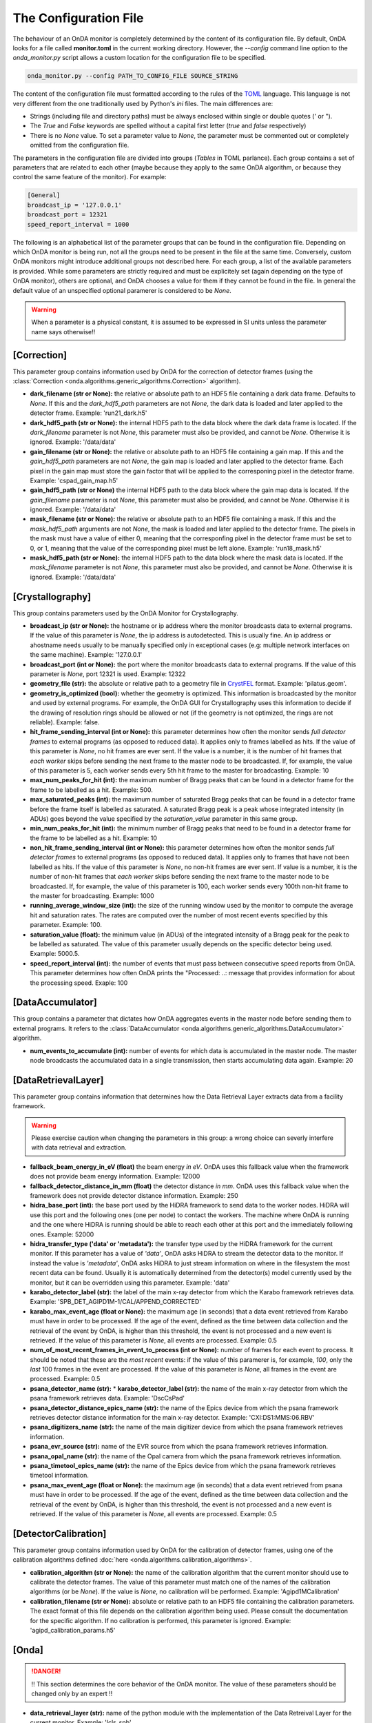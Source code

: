 The Configuration File
----------------------

The behaviour of an OnDA monitor is completely determined by the content of its
configuration file. By default, OnDA looks for a file called **monitor.toml** in the
current working directory. However, the *--config* command line option to the
*onda_monitor.py* script allows a custom location for the configuration file to be
specified.

.. code-block:: bash

    onda_monitor.py --config PATH_TO_CONFIG_FILE SOURCE_STRING

The content of the configuration file must formatted according to the rules of the 
`TOML <https://github.com/toml-lang/toml>`_ language. This language is not very
different from the one traditionally used by Python's  *ini* files. The main
differences are:

* Strings (including file and directory paths) must be always enclosed within single or
  double quotes (' or ").

* The *True* and *False* keywords are spelled without a capital first letter (*true*
  and *false* respectively)

* There is no *None* value. To set a parameter value to *None*, the parameter must
  be commented out or completely omitted from the configuration file.

The parameters in the configuration file are divided into groups (*Tables* in TOML
parlance). Each group contains a set of parameters that are related to each other
(maybe because they apply to the same OnDA algorithm, or because they control the same
feature of the monitor). For example:

.. code-block:: ini

    [General]
    broadcast_ip = '127.0.0.1'
    broadcast_port = 12321
    speed_report_interval = 1000

The following is an alphabetical list of the parameter groups that can be found in the
configuration file. Depending on which OnDA monitor is being run, not all the groups
need to be present in the file at the same time. Conversely, custom OnDA monitors might
introduce additional groups not described here. For each group, a list of the available
parameters is provided. While some parameters are strictly required and must be
explicitely set (again depending on the type of OnDA monitor), others are optional, and
OnDA chooses a value for them if they cannot be found in the file. In general the
default value of an unspecified optional paramerer is considered to be *None*.


.. warning::

   When a parameter is a physical constant, it is assumed to be expressed in SI units
   unless the parameter name says otherwise!!


[Correction]
^^^^^^^^^^^^

This parameter group contains information used by OnDA for the correction of detector
frames (using the :class:`Correction <onda.algorithms.generic_algorithms.Correction>`
algorithm).

* **dark_filename (str or None):** the relative or absolute path to an HDF5 file
  containing a dark data frame. Defaults to *None*. If this and the *dark_hdf5_path*
  parameters are not *None*, the dark data is loaded and later applied to the detector 
  frame. Example: 'run21_dark.h5'

* **dark_hdf5_path (str or None):** the internal HDF5 path to the data block where the
  dark data frame is located. If the *dark_filename* parameter is not *None*, this
  parameter must also be provided, and cannot be *None*. Otherwise it is ignored.
  Example: '/data/data'

* **gain_filename (str or None):** the relative or absolute path to an HDF5 file
  containing a gain map. If this and the *gain_hdf5_path* parameters are not *None*,
  the gain map is loaded and later applied to the detector frame. Each pixel in the
  gain map must store the gain factor that will be applied to the corresponing pixel in
  the detector frame. Example: 'cspad_gain_map.h5'

* **gain_hdf5_path (str or None)** the internal HDF5 path to the data block where the
  gain map data is located. If the *gain_filename* parameter is not *None*, this
  parameter must also be provided, and cannot be *None*. Otherwise it is ignored.
  Example: '/data/data'

* **mask_filename (str or None):** the relative or absolute path to an HDF5 file
  containing a mask. If this and the *mask_hdf5_path* arguments are not *None*, the
  mask is loaded and later applied to the detector frame. The pixels in the mask must
  have a value of either 0, meaning that the corresponfing pixel in the detector frame
  must be set to 0, or 1, meaning that the value of the corresponding pixel must be
  left alone. Example: 'run18_mask.h5'

* **mask_hdf5_path (str or None):** the internal HDF5 path to the data block where the
  mask data is located. If the *mask_filename* parameter is not *None*, this parameter
  must also be provided, and cannot be *None*. Otherwise it is ignored.
  Example: '/data/data'


[Crystallography]
^^^^^^^^^^^^^^^^^

This group contains parameters used by the OnDA Monitor for Crystallography.

* **broadcast_ip (str or None):** the hostname or ip address where the monitor
  broadcasts data to external programs. If the value of this parameter is *None*, the
  ip address is autodetected. This is usually fine. An ip address or ahostname needs
  usually to be manually specified only in exceptional cases (e.g: multiple network
  interfaces on the same machine). Example: '127.0.0.1'

* **broadcast_port (int or None):** the port where the monitor broadcasts data to
  external programs. If the value of this parameter is *None*, port 12321 is used. 
  Example: 12322

* **geometry_file (str):** the absolute or relative path to a geometry file in
  `CrystFEL <http://www.desy.de/~twhite/crystfel/manual-crystfel_geometry.html>`_
  format. Example: 'pilatus.geom'.

* **geometry_is_optimized (bool):** whether the geometry is optimized. This information
  is broadcasted by the monitor and used by external programs. For example, the OnDA
  GUI for Crystallography uses this information to decide if the drawing of
  resolution rings should be allowed or not (if the geometry is not optimized, the
  rings are not reliable). Example: false.

* **hit_frame_sending_interval (int or None):** this parameter determines how often the
  monitor sends *full detector frames* to external programs (as opposed to reduced
  data). It applies only to frames labelled as hits. If the value of this parameter is
  *None*, no hit frames are ever sent. If the value is a number, it is the number of
  hit frames that *each worker* skips before sending the next frame to the master node
  to be broadcasted. If, for example, the value of this parameter is 5, each worker
  sends every 5th hit frame to the master for broadcasting. Example: 10

* **max_num_peaks_for_hit (int):** the maximum number of Bragg peaks that can be found
  in a detector frame for the frame to be labelled as a hit. Example: 500.

* **max_saturated_peaks (int):** the maximum number of saturated Bragg peaks that can
  be found in a detector frame before the frame itself is labelled as saturated. A
  saturated Bragg peak is a peak whose integrated intensity (in ADUs) goes beyond the
  value specified by the *saturation_value* parameter in this same group.

* **min_num_peaks_for_hit (int):** the minimum number of Bragg peaks that need to be
  found in a detector frame for the frame to be labelled as a hit. Example: 10

* **non_hit_frame_sending_interval (int or None):** this parameter determines how often
  the monitor sends *full detector frames* to external programs (as opposed to reduced
  data). It applies only to frames that have not been labelled as hits. If the value of
  this parameter is *None*, no non-hit frames are ever sent. If value is a number, it
  is the number of non-hit frames that *each worker* skips before sending the next
  frame to the master node to be broadcasted. If, for example, the value of this
  parameter is 100, each worker sends every 100th non-hit frame to the master for
  broadcasting. Example: 1000

* **running_average_window_size (int):** the size of the running window used by the
  monitor to compute the average hit and saturation rates. The rates are computed
  over the number of most recent events specified by this parameter. Example: 100.

* **saturation_value (float):** the minimum value (in ADUs) of the integrated intensity
  of a Bragg peak for the peak to be labelled as saturated. The value of this parameter
  usually depends on the specific detector being used. Example: 5000.5.

* **speed_report_interval (int):** the number of events that must pass between
  consecutive speed reports from OnDA. This parameter determines how often OnDA prints
  the "Processed: ..: message that provides information for about the processing speed.
  Exaple: 100


[DataAccumulator]
^^^^^^^^^^^^^^^^^

This group contains a parameter that dictates how OnDA aggregates events in the master
node before sending them to external programs. It refers to the :class:`DataAccumulator
<onda.algorithms.generic_algorithms.DataAccumulator>` algorithm.

* **num_events_to_accumulate (int):** number of events for which data is accumulated in
  the master node. The master node broadcasts the accumulated data in a single
  transmission, then starts accumulating data again.  Example: 20


[DataRetrievalLayer]
^^^^^^^^^^^^^^^^^^^^

This parameter group contains information that determines how the Data Retrieval Layer
extracts data from a facility framework.


.. warning::

   Please exercise caution when changing the parameters in this group: a wrong choice
   can severly interfere with data retrieval and extraction.


* **fallback_beam_energy_in_eV (float)** the beam energy *in eV*. OnDA uses this
  fallback value when the framework does not provide beam energy information.
  Example: 12000

* **fallback_detector_distance_in_mm (float)** the detector distance *in mm*. OnDA
  uses this fallback value when the framework does not provide detector distance
  information. Example: 250

* **hidra_base_port (int):** the base port used by the HiDRA framework to send data
  to the worker nodes. HiDRA will use this port and the following ones (one per node)
  to contact the workers. The machine where OnDA is running and the one where HiDRA is
  running should be able to reach each other at this port and the immediately following
  ones. Example: 52000

* **hidra_transfer_type ('data' or 'metadata'):** the transfer type used by the HiDRA
  framework for the current monitor. If this parameter has a value of *'data'*, OnDA
  asks HiDRA to stream the detector data to the monitor. If instead the value is
  *'metadata'*, OnDA asks HiDRA to just stream information on where in the filesystem
  the most recent data can be found. Usually it is automatically determined from the
  detector(s) model currently used by the monitor, but it can be overridden using
  this parameter. Example: 'data'

* **karabo_detector_label (str):** the label of the main x-ray detector from which 
  the Karabo framework retrieves data. Example:
  'SPB_DET_AGIPD1M-1/CAL/APPEND_CORRECTED'

* **karabo_max_event_age (float or None):** the maximum age (in seconds) that a data
  event retrieved from Karabo must have in order to be processed. If the age of the
  event, defined as the time between data collection and the retrieval of the event by
  OnDA, is higher than this threshold, the event is not processed and a new event is
  retrieved. If the value of this parameter is *None*, all events are processed.
  Example: 0.5

* **num_of_most_recent_frames_in_event_to_process (int or None):** number of frames for
  each event to process. It should be noted that these are the *most recent* events: if
  the value of this paramerer is, for example, *100*, only the *last* 100 frames in the
  event are processed. If the value of this parameter is *None*, all frames in the
  event are processed. Example: 0.5

* **psana_detector_name (str):** * **karabo_detector_label (str):** the name of the
  main x-ray detector from which the psana framework retrieves data. Example:
  'DscCsPad'

* **psana_detector_distance_epics_name (str):** the name of the Epics device from which
  the psana framework retrieves detector distance information for the main x-ray
  detector. Example: 'CXI:DS1:MMS:06.RBV'

* **psana_digitizers_name (str):** the name of the main digitizer device from which
  the psana framework retrieves information.

* **psana_evr_source (str):** name of the EVR source from which the psana framework
  retrieves information.

* **psana_opal_name (str):** the name of the Opal camera from which the psana framework
  retrieves information.

* **psana_timetool_epics_name (str):** the name of the Epics device from which
  the psana framework retrieves timetool information.

* **psana_max_event_age (float or None):** the maximum age (in seconds) that a data
  event retrieved from psana must have in order to be processed. If the age of the
  event, defined as the time between data collection and the retrieval of the event by
  OnDA, is higher than this threshold, the event is not processed and a new event is
  retrieved. If the value of this parameter is *None*, all events are processed.
  Example: 0.5


[DetectorCalibration]
^^^^^^^^^^^^^^^^^^^^^

This parameter group contains information used by OnDA for the calibration of
detector frames, using one of the calibration algorithms defined
:doc:`here <onda.algorithms.calibration_algorithms>`.

* **calibration_algorithm (str or None):** the name of the calibration algorithm that
  the current monitor should use to calibrate the detector frames. The value of this
  parameter  must match one of the names of the calibration algorithms (or be *None*).
  If the value is *None*, no calibration will be performed.
  Example: 'Agipd1MCalibration'

* **calibration_filename (str or None):** absolute or relative path to an HDF5 file
  containing the calibration parameters. The exact format of this file depends on the
  calibration algorithm being used. Please consult the documentation for the specific
  algorithm. If no calibration is performed, this parameter is ignored. Example:
  'agipd_calibration_params.h5'


[Onda]
^^^^^^

.. DANGER::

   !! This section determines the core behavior of the OnDA monitor. The value of
   these parameters should be changed only by an expert !!

* **data_retrieval_layer (str):** name of the python module with the implementation of
  the Data Retreival Layer for the current monitor. Example: 'lcls_spb'

* **paralelization_layer (str):** name of the python module with the implementation of
  the Parallelization Layer for the current monitor. Example: 'mpi'

* **processing_layer (str):** name of the python module with the implementation of the
  Processing Layer for the current monitor. Example: 'crystallography'

* **required_data (List[str]):** data that the current monitor should retrieve for
  each event. For each type of data, a corresponding Data Extraction Function must be
  defined in the Data Retrieval Layer. If this condition is met, the extracted data
  will be available in the 'data' object in the Processing layer.
  Example: ['detector_data', 'detector_distance', 'beam_energy','timestamp']


[Peakfinder8PeakDetection]
^^^^^^^^^^^^^^^^^^^^^^^^^^

This parameter group contains parameters used by the OnDA monitor to perform Bragg peak
finding on a detector frame, using the (using the :class:`Peakfinder8PeakDetection\ 
<onda.algorithms.crystallography_algorithms.Peakfinder8PeakDetection>` algorithm).

* **adc_threshold (float):** the minimum ADC threshold for peak detection. Example: 200

* **bad_pixel_map_filename (str or None):** the absolute or relative path to an HDF5
  file containing a bad pixel map. The map is used mark areas of the data frame that
  must be excluded from the peak search. Each pixel in the map must have a value of
  either 0, meaning that the corresponding pixel in the data frame must be ignored, or
  1, meaning that the corresponding pixel must be included in the search. The map is
  only used to exclude areas from the peak search: the data is not modified in any way.
  if the value of these parameter is *None*, no area is excluded from the peak search.
  Example: 'bad_pixel_mask.h5'
  
* **bad_pixel_map_hdf5_path (str or None):** the internal HDF5 path to the data block
  where the bad pixel map is stored. If the value of the *bad_pixel_map_filename*
  parameter is not *None*, this parameter must also be provided, and cannot be *None*.
  Example: '/data/data'

* **max_num_peaks (int):** the maximum number of peaks that will be retrieved from each
  detector data frame. Additional peaks will be ignored. Example: 2048

* **local_bg_radius (int):** the radius (in pixels) for the estimation of the local
  background. Example: 3

* **max_pixel_count (int):** the maximum size of a peak in pixels. Example: 10

* **max_res (int):** the maximum resolution (in pixels) at which a peak will be found.
  Example: 800

* **min_pixel_count (int):** the minimum size of a peak in pixels. Example: 1

* **minimum_snr (float):** the minimum signal-to-noise ratio for peak detection.
  Example: 5.0

* **min_res (int):** the minimum resolution for a peak in pixels. Example: 20

